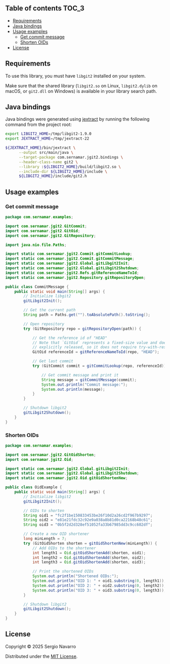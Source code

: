 ** jgit2                                                           :noexport:
Java Foreign Function & Memory bindings for [[https://libgit2.org/][libgit2]].
** Table of contents                                                  :TOC_3:
  - [[#requirements][Requirements]]
  - [[#java-bindings][Java bindings]]
  - [[#usage-examples][Usage examples]]
    - [[#get-commit-message][Get commit message]]
    - [[#shorten-oids][Shorten OIDs]]
  - [[#license][License]]

** Requirements
To use this library, you must have =libgit2= installed on your system.

Make sure that the shared library (=libgit2.so= on Linux, =libgit2.dylib= on macOS, or =git2.dll= on Windows) is available in your library search path.  
** Java bindings
Java bindings were generated using [[https://github.com/openjdk/jextract][jextract]] by running the following command from the project root:
#+begin_src sh
  export LIBGIT2_HOME=/tmp/libgit2-1.9.0
  export JEXTRACT_HOME=/tmp/jextract-22

  ${JEXTRACT_HOME}/bin/jextract \
        --output src/main/java \
        --target-package com.sernamar.jgit2.bindings \
        --header-class-name git2 \
        --library :${LIBGIT2_HOME}/build/libgit2.so \
        --include-dir ${LIBGIT2_HOME}/include \
        ${LIBGIT2_HOME}/include/git2.h
#+end_src
** Usage examples
*** Get commit message
#+begin_src java
  package com.sernamar.examples;

  import com.sernamar.jgit2.GitCommit;
  import com.sernamar.jgit2.GitOid;
  import com.sernamar.jgit2.GitRepository;

  import java.nio.file.Paths;

  import static com.sernamar.jgit2.Commit.gitCommitLookup;
  import static com.sernamar.jgit2.Commit.gitCommitMessage;
  import static com.sernamar.jgit2.Global.gitLibgit2Init;
  import static com.sernamar.jgit2.Global.gitLibgit2Shutdown;
  import static com.sernamar.jgit2.Refs.gitReferenceNameToId;
  import static com.sernamar.jgit2.Repository.gitRepositoryOpen;

  public class CommitMessage {
      public static void main(String[] args) {
          // Initialize libgit2
          gitLibgit2Init();

          // Get the current path
          String path = Paths.get("").toAbsolutePath().toString();

          // Open repository
          try (GitRepository repo = gitRepositoryOpen(path)) {

              // Get the reference id of "HEAD"
              // Note that `GitOid` represents a fixed-size value and does not allocate resources that need to be
              // explicitly released, so it does not require try-with-resources.
              GitOid referenceId = gitReferenceNameToId(repo, "HEAD");

              // Get last commit
              try (GitCommit commit = gitCommitLookup(repo, referenceId)){

                  // Get commit message and print it
                  String message = gitCommitMessage(commit);
                  System.out.println("Commit message:");
                  System.out.println(message);
              }
          }

          // Shutdown libgit2
          gitLibgit2Shutdown();
      }
  }
#+end_src
*** Shorten OIDs
#+begin_src java
  package com.sernamar.examples;

  import com.sernamar.jgit2.GitOidShorten;
  import com.sernamar.jgit2.Oid;

  import static com.sernamar.jgit2.Global.gitLibgit2Init;
  import static com.sernamar.jgit2.Global.gitLibgit2Shutdown;
  import static com.sernamar.jgit2.Oid.gitOidShortenNew;

  public class OidExample {
      public static void main(String[] args) {
          // Initialize libgit2
          gitLibgit2Init();

          // OIDs to shorten
          String oid1 = "fc2f1be150833453be26f10d2a26cd2f967b9297";
          String oid2 = "e81e21fdc32c92e9a038a8b81d0ca22168b48c61";
          String oid3 = "0b5f2d2d328ef51052fa33b67985dd3c9cc602df";

          // Create a new OID shortener
          long minLength = 7;
          try (GitOidShorten shorten = gitOidShortenNew(minLength)) {
              // Add OIDs to the shortener
              int length1 = Oid.gitOidShortenAdd(shorten, oid1);
              int length2 = Oid.gitOidShortenAdd(shorten, oid2);
              int length3 = Oid.gitOidShortenAdd(shorten, oid3);

              // Print the shortened OIDs
              System.out.println("Shortened OIDs:");
              System.out.println("OID 1: " + oid1.substring(0, length1));
              System.out.println("OID 2: " + oid2.substring(0, length2));
              System.out.println("OID 3: " + oid3.substring(0, length3));
          }

          // Shutdown libgit2
          gitLibgit2Shutdown();
      }
  }
#+end_src
** License
Copyright © 2025 Sergio Navarro

Distributed under the [[https://opensource.org/licenses/mit][MIT License]].
